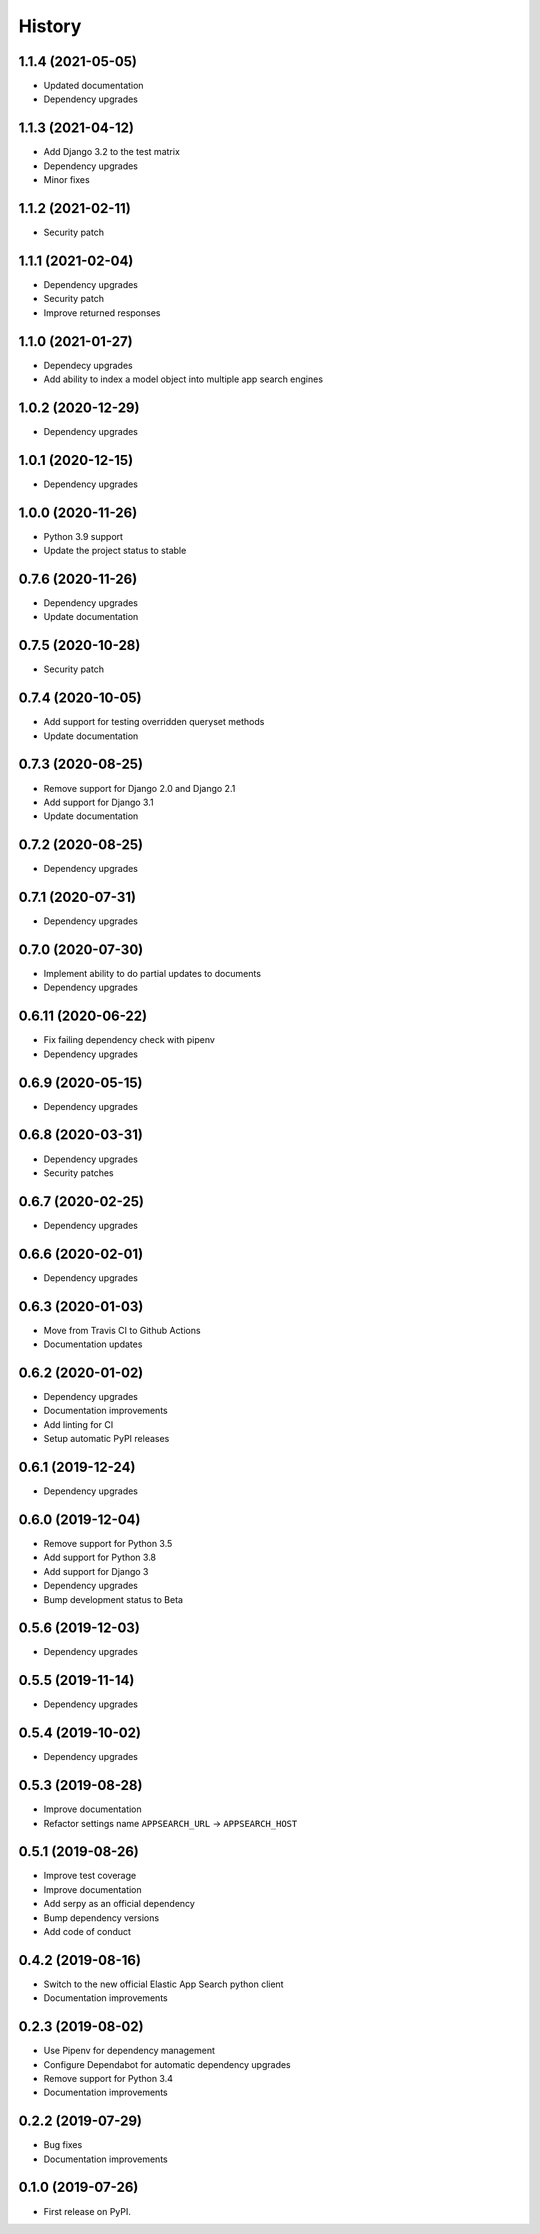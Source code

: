 .. :changelog:

History
-------

1.1.4 (2021-05-05)
===================

* Updated documentation
* Dependency upgrades


1.1.3 (2021-04-12)
===================

* Add Django 3.2 to the test matrix
* Dependency upgrades
* Minor fixes


1.1.2 (2021-02-11)
===================

* Security patch


1.1.1 (2021-02-04)
===================

* Dependency upgrades
* Security patch
* Improve returned responses


1.1.0 (2021-01-27)
===================

* Dependecy upgrades
* Add ability to index a model object into multiple app search engines


1.0.2 (2020-12-29)
===================

* Dependency upgrades


1.0.1 (2020-12-15)
===================

* Dependency upgrades


1.0.0 (2020-11-26)
===================

* Python 3.9 support
* Update the project status to stable


0.7.6 (2020-11-26)
===================

* Dependency upgrades
* Update documentation


0.7.5 (2020-10-28)
===================

* Security patch


0.7.4 (2020-10-05)
===================

* Add support for testing overridden queryset methods
* Update documentation


0.7.3 (2020-08-25)
===================

* Remove support for Django 2.0 and Django 2.1
* Add support for Django 3.1
* Update documentation


0.7.2 (2020-08-25)
===================

* Dependency upgrades


0.7.1 (2020-07-31)
===================

* Dependency upgrades


0.7.0 (2020-07-30)
===================

* Implement ability to do partial updates to documents
* Dependency upgrades


0.6.11 (2020-06-22)
===================

* Fix failing dependency check with pipenv
* Dependency upgrades


0.6.9 (2020-05-15)
==================

* Dependency upgrades


0.6.8 (2020-03-31)
==================

* Dependency upgrades
* Security patches


0.6.7 (2020-02-25)
==================

* Dependency upgrades


0.6.6 (2020-02-01)
==================

* Dependency upgrades


0.6.3 (2020-01-03)
==================

* Move from Travis CI to Github Actions
* Documentation updates


0.6.2 (2020-01-02)
==================

* Dependency upgrades
* Documentation improvements
* Add linting for CI
* Setup automatic PyPI releases


0.6.1 (2019-12-24)
==================

* Dependency upgrades


0.6.0 (2019-12-04)
==================

* Remove support for Python 3.5
* Add support for Python 3.8
* Add support for Django 3
* Dependency upgrades
* Bump development status to Beta


0.5.6 (2019-12-03)
==================

* Dependency upgrades


0.5.5 (2019-11-14)
==================

* Dependency upgrades


0.5.4 (2019-10-02)
==================

* Dependency upgrades


0.5.3 (2019-08-28)
==================

* Improve documentation
* Refactor settings name ``APPSEARCH_URL`` -> ``APPSEARCH_HOST``


0.5.1 (2019-08-26)
==================

* Improve test coverage
* Improve documentation
* Add serpy as an official dependency
* Bump dependency versions
* Add code of conduct


0.4.2 (2019-08-16)
==================

* Switch to the new official Elastic App Search python client
* Documentation improvements


0.2.3 (2019-08-02)
==================

* Use Pipenv for dependency management
* Configure Dependabot for automatic dependency upgrades
* Remove support for Python 3.4
* Documentation improvements


0.2.2 (2019-07-29)
==================

* Bug fixes
* Documentation improvements


0.1.0 (2019-07-26)
==================

* First release on PyPI.
